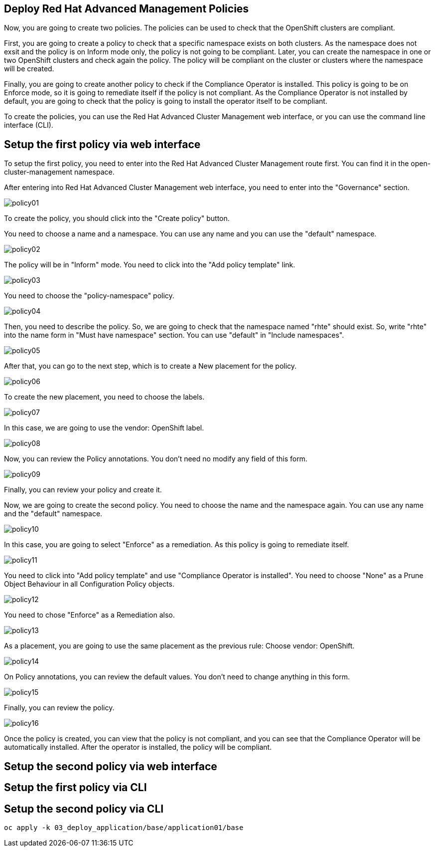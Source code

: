 [#policies]
== Deploy Red Hat Advanced Management Policies

Now, you are going to create two policies. The policies can be used to check that the OpenShift clusters are compliant.

First, you are going to create a policy to check that a specific namespace exists on both clusters. As the namespace does not exsit and the policy is on Inform mode only, the policy is not going to be compliant. Later, you can create the namespace in one or two OpenShift clusters and check again the policy. The policy will be compliant on the cluster or clusters where the namespace will be created.

Finally, you are going to create another policy to check if the Compliance Operator is installed. This policy is going to be on Enforce mode, so it is going to remediate itself if the policy is not compliant. As the Compliance Operator is not installed by default, you are going to check that the policy is going to install the operator itself to be compliant.

To create the policies, you can use the Red Hat Advanced Cluster Management web interface, or you can use the command line interface (CLI).

[#firstpolicygui]
== Setup the first policy via web interface

To setup the first policy, you need to enter into the Red Hat Advanced Cluster Management route first. You can find it in the open-cluster-management namespace.

After entering into Red Hat Advanced Cluster Management web interface, you need to enter into the "Governance" section.

image::policies/policy01.png[]

To create the policy, you should click into the "Create policy" button.

You need to choose a name and a namespace. You can use any name and you can use the "default" namespace.

image::policies/policy02.png[]

The policy will be in "Inform" mode. You need to click into the "Add policy template" link.

image::policies/policy03.png[]

You need to choose the "policy-namespace" policy.

image::policies/policy04.png[]

Then, you need to describe the policy. So, we are going to check that the namespace named "rhte" should exist. So, write "rhte" into the name form in "Must have namespace" section. You can use "default" in "Include namespaces".

image::policies/policy05.png[]

After that, you can go to the next step, which is to create a New placement for the policy.

image::policies/policy06.png[]

To create the new placement, you need to choose the labels.

image::policies/policy07.png[]

In this case, we are going to use the vendor: OpenShift label.

image::policies/policy08.png[]

Now, you can review the Policy annotations. You don't need no modify any field of this form.

image::policies/policy09.png[]

Finally, you can review your policy and create it.

Now, we are going to create the second policy. You need to choose the name and the namespace again. You can use any name and the "default" namespace.

image::policies/policy10.png[]

In this case, you are going to select "Enforce" as a remediation. As this policy is going to remediate itself.

image::policies/policy11.png[]

You need to click into "Add policy template" and use "Compliance Operator is installed". You need to choose "None" as a Prune Object Behaviour in all Configuration Policy objects.

image::policies/policy12.png[]

You need to chose "Enforce" as a Remediation also.

image::policies/policy13.png[]

As a placement, you are going to use the same placement as the previous rule: Choose vendor: OpenShift.

image::policies/policy14.png[]

On Policy annotations, you can review the default values. You don't need to change anything in this form.

image::policies/policy15.png[]

Finally, you can review the policy.

image::policies/policy16.png[]

Once the policy is created, you can view that the policy is not compliant, and you can see that the Compliance Operator will be automatically installed. After the operator is installed, the policy will be compliant.

[#secondpolicygui]
== Setup the second policy via web interface

[#firstpolicycli]
== Setup the first policy via CLI

[#secondpolicycli]
== Setup the second policy via CLI

[.lines_space]
[.console-input]
[source,bash, subs="+macros,+attributes"]
----
oc apply -k 03_deploy_application/base/application01/base
----
